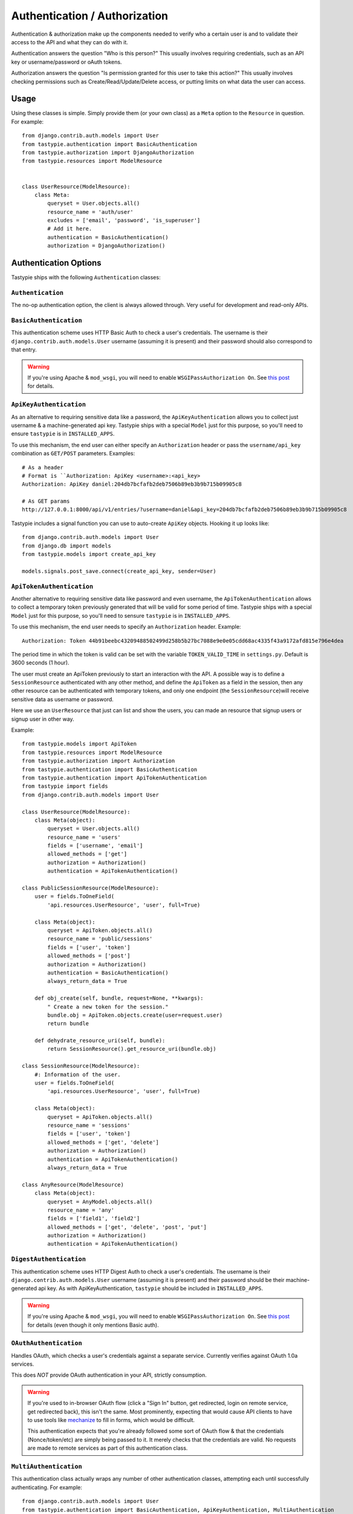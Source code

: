 .. _authentication_authorization:

==============================
Authentication / Authorization
==============================

Authentication & authorization make up the components needed to verify who a
certain user is and to validate their access to the API and what they can do
with it.

Authentication answers the question "Who is this person?" This usually involves
requiring credentials, such as an API key or username/password or oAuth tokens.

Authorization answers the question "Is permission granted for this user to take
this action?" This usually involves checking permissions such as
Create/Read/Update/Delete access, or putting limits on what data the user
can access.

Usage
=====

Using these classes is simple. Simply provide them (or your own class) as a
``Meta`` option to the ``Resource`` in question. For example::

    from django.contrib.auth.models import User
    from tastypie.authentication import BasicAuthentication
    from tastypie.authorization import DjangoAuthorization
    from tastypie.resources import ModelResource


    class UserResource(ModelResource):
        class Meta:
            queryset = User.objects.all()
            resource_name = 'auth/user'
            excludes = ['email', 'password', 'is_superuser']
            # Add it here.
            authentication = BasicAuthentication()
            authorization = DjangoAuthorization()


Authentication Options
======================

Tastypie ships with the following ``Authentication`` classes:

.. warning:

    Tastypie, when used with ``django.contrib.auth.models.User``, will check
    to ensure that the ``User.is_active = True`` by default.

    You can disable this behavior by initializing your ``Authentication`` class
    with ``require_active=False``::

        class UserResource(ModelResource):
            class Meta:
                # ...
                authentication = BasicAuthentication(require_active=False)

    *The behavior changed to active-by-default in v0.9.12.*

``Authentication``
~~~~~~~~~~~~~~~~~~

The no-op authentication option, the client is always allowed through. Very
useful for development and read-only APIs.

``BasicAuthentication``
~~~~~~~~~~~~~~~~~~~~~~~

This authentication scheme uses HTTP Basic Auth to check a user's credentials.
The username is their ``django.contrib.auth.models.User`` username (assuming
it is present) and their password should also correspond to that entry.

.. warning::

  If you're using Apache & ``mod_wsgi``, you will need to enable
  ``WSGIPassAuthorization On``. See `this post`_ for details.

.. _`this post`: http://www.nerdydork.com/basic-authentication-on-mod_wsgi.html

``ApiKeyAuthentication``
~~~~~~~~~~~~~~~~~~~~~~~~

As an alternative to requiring sensitive data like a password, the
``ApiKeyAuthentication`` allows you to collect just username & a
machine-generated api key. Tastypie ships with a special ``Model`` just for
this purpose, so you'll need to ensure ``tastypie`` is in ``INSTALLED_APPS``.

To use this mechanism, the end user can either specify an ``Authorization``
header or pass the ``username/api_key`` combination as ``GET/POST`` parameters.
Examples::

  # As a header
  # Format is ``Authorization: ApiKey <username>:<api_key>
  Authorization: ApiKey daniel:204db7bcfafb2deb7506b89eb3b9b715b09905c8

  # As GET params
  http://127.0.0.1:8000/api/v1/entries/?username=daniel&api_key=204db7bcfafb2deb7506b89eb3b9b715b09905c8

Tastypie includes a signal function you can use to auto-create ``ApiKey``
objects. Hooking it up looks like::

    from django.contrib.auth.models import User
    from django.db import models
    from tastypie.models import create_api_key

    models.signals.post_save.connect(create_api_key, sender=User)

``ApiTokenAuthentication``
~~~~~~~~~~~~~~~~~~~~~~~~~~

Another alternative to requiring sensitive data like password and even username, the 
``ApiTokenAuthentication`` allows to collect a temporary token previously generated
that will be valid for some period of time. Tastypie ships with a special  ``Model``
just for this purpose, so you'll need to sensure ``tastypie`` is in ``INSTALLED_APPS``.

To use this mechanism, the end user needs to specify an ``Authorization`` header. 
Example::

  Authorization: Token 44b91beebc43209488502499d258b5b27bc7088e9e0e05cdd68ac4335f43a9172afd815e796e4dea

The period time in which the token is valid can be set with the variable 
``TOKEN_VALID_TIME`` in ``settings.py``. Default is 3600 seconds (1 hour).

The user must create an ApiToken previously to start an interaction with the API.
A possible way is to define a ``SessionResource`` authenticated with any other method, 
and define the ``ApiToken`` as a field in the session, then any other resource can be authenticated with temporary tokens, and only one endpoint (the ``SessionResource``)will receive sensitive data as username or password.

Here we use an ``UserResource`` that just can list and show the users, you can made an resource that signup users or signup user in other way.

Example::

    from tastypie.models import ApiToken
    from tastypie.resources import ModelResource
    from tastypie.authorization import Authorization
    from tastypie.authentication import BasicAuthentication
    from tastypie.authentication import ApiTokenAuthentication
    from tastypie import fields
    from django.contrib.auth.models import User

    class UserResource(ModelResource):
        class Meta(object):
	    queryset = User.objects.all()
	    resource_name = 'users'
	    fields = ['username', 'email']
	    allowed_methods = ['get']
	    authorization = Authorization()
	    authentication = ApiTokenAuthentication()

    class PublicSessionResource(ModelResource):
        user = fields.ToOneField(
	    'api.resources.UserResource', 'user', full=True)

        class Meta(object):
            queryset = ApiToken.objects.all()
	    resource_name = 'public/sessions'
	    fields = ['user', 'token']
	    allowed_methods = ['post']
	    authorization = Authorization()
	    authentication = BasicAuthentication()
	    always_return_data = True

	def obj_create(self, bundle, request=None, **kwargs):
	    " Create a new token for the session."
	    bundle.obj = ApiToken.objects.create(user=request.user)
	    return bundle

	def dehydrate_resource_uri(self, bundle):
	    return SessionResource().get_resource_uri(bundle.obj)

    class SessionResource(ModelResource):
        #: Information of the user.
        user = fields.ToOneField(
	    'api.resources.UserResource', 'user', full=True)

        class Meta(object): 
            queryset = ApiToken.objects.all()
	    resource_name = 'sessions'
    	    fields = ['user', 'token']
	    allowed_methods = ['get', 'delete']
            authorization = Authorization()
            authentication = ApiTokenAuthentication()
            always_return_data = True

    class AnyResource(ModelResource)
        class Meta(object): 
            queryset = AnyModel.objects.all()
	    resource_name = 'any'
	    fields = ['field1', 'field2']
	    allowed_methods = ['get', 'delete', 'post', 'put']
            authorization = Authorization()
            authentication = ApiTokenAuthentication()


``DigestAuthentication``
~~~~~~~~~~~~~~~~~~~~~~~~~

This authentication scheme uses HTTP Digest Auth to check a user's
credentials.  The username is their ``django.contrib.auth.models.User``
username (assuming it is present) and their password should be their
machine-generated api key. As with ApiKeyAuthentication, ``tastypie``
should be included in ``INSTALLED_APPS``.

.. warning::

  If you're using Apache & ``mod_wsgi``, you will need to enable
  ``WSGIPassAuthorization On``. See `this post`_ for details (even though it
  only mentions Basic auth).

.. _`this post`: http://www.nerdydork.com/basic-authentication-on-mod_wsgi.html

``OAuthAuthentication``
~~~~~~~~~~~~~~~~~~~~~~~

Handles OAuth, which checks a user's credentials against a separate service.
Currently verifies against OAuth 1.0a services.

This does *NOT* provide OAuth authentication in your API, strictly
consumption.

.. warning::

  If you're used to in-browser OAuth flow (click a "Sign In" button, get
  redirected, login on remote service, get redirected back), this isn't the
  same. Most prominently, expecting that would cause API clients to have to use
  tools like mechanize_ to fill in forms, which would be difficult.

  This authentication expects that you're already followed some sort of OAuth
  flow & that the credentials (Nonce/token/etc) are simply being passed to it.
  It merely checks that the credentials are valid. No requests are made
  to remote services as part of this authentication class.

.. _mechanize: http://pypi.python.org/pypi/mechanize/

``MultiAuthentication``
~~~~~~~~~~~~~~~~~~~~~~~

This authentication class actually wraps any number of other authentication classes,
attempting each until successfully authenticating. For example::

    from django.contrib.auth.models import User
    from tastypie.authentication import BasicAuthentication, ApiKeyAuthentication, MultiAuthentication
    from tastypie.authorization import DjangoAuthorization
    from tastypie.resources import ModelResource

    class UserResource(ModelResource):
        class Meta:
            queryset = User.objects.all()
            resource_name = 'auth/user'
            excludes = ['email', 'password', 'is_superuser']

            authentication = MultiAuthentication(BasicAuthentication(), ApiKeyAuthentication())
            authorization = DjangoAuthorization()


In the case of an authentication returning a customized HttpUnauthorized, MultiAuthentication defaults to the first returned one. Authentication schemes that need to control the response, such as the included BasicAuthentication and DigestAuthentication, should be placed first.

Authorization Options
=====================

Tastypie ships with the following ``Authorization`` classes:

``Authorization``
~~~~~~~~~~~~~~~~~~

The no-op authorization option, no permissions checks are performed.

.. warning::

  This is a potentially dangerous option, as it means *ANY* recognized user
  can modify *ANY* data they encounter in the API. Be careful who you trust.

``ReadOnlyAuthorization``
~~~~~~~~~~~~~~~~~~~~~~~~~

This authorization class only permits reading data, regardless of what the
``Resource`` might think is allowed. This is the default ``Authorization``
class and the safe option.

``DjangoAuthorization``
~~~~~~~~~~~~~~~~~~~~~~~

The most advanced form of authorization, this checks the permission a user
has granted to them (via ``django.contrib.auth.models.Permission``). In
conjunction with the admin, this is a very effective means of control.


Implementing Your Own Authentication/Authorization
==================================================

Implementing your own ``Authentication/Authorization`` classes is a simple
process. ``Authentication`` has two methods to override (one of which is
optional but recommended to be customized) and ``Authorization`` has just one
required method and one optional method::

    from tastypie.authentication import Authentication
    from tastypie.authorization import Authorization


    class SillyAuthentication(Authentication):
        def is_authenticated(self, request, **kwargs):
            if 'daniel' in request.user.username:
              return True

            return False

        # Optional but recommended
        def get_identifier(self, request):
            return request.user.username

    class SillyAuthorization(Authorization):
        def is_authorized(self, request, object=None):
            if request.user.date_joined.year == 2010:
                return True
            else:
                return False

        # Optional but useful for advanced limiting, such as per user.
        def apply_limits(self, request, object_list):
            if request and hasattr(request, 'user'):
                return object_list.filter(author__username=request.user.username)

            return object_list.none()

Under this scheme, only users with 'daniel' in their username will be allowed
in, and only those who joined the site in 2010 will be allowed to affect data.

If the optional ``apply_limits`` method is included, each user that fits the
above criteria will only be able to access their own records.
